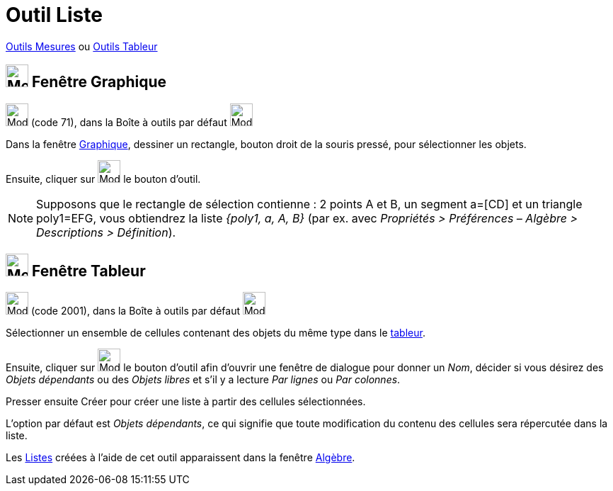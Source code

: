 = Outil Liste
:page-en: tools/List
ifdef::env-github[:imagesdir: /fr/modules/ROOT/assets/images]

xref:/Mesures.adoc[Outils  Mesures]  ou xref:tools/Outils_Tableur.adoc[Outils Tableur]

== image:32px-Menu_view_graphics.svg.png[Menu view graphics.svg,width=32,height=32] Fenêtre Graphique

image:32px-Mode_createlist.svg.png[Mode createlist.svg,width=32,height=32] (code 71), dans la Boîte à outils par défaut
image:32px-Mode_angle.svg.png[Mode angle.svg,width=32,height=32]

Dans la fenêtre xref:/Graphique.adoc[Graphique], dessiner un rectangle, bouton droit de la souris pressé, pour
sélectionner les objets.

Ensuite, cliquer sur image:32px-Mode_createlist.svg.png[Mode createlist.svg,width=32,height=32] le bouton d'outil.

[NOTE]
====

Supposons que le rectangle de sélection contienne : 2 points A et B, un segment a=[CD] et un triangle poly1=EFG, vous
obtiendrez la liste _{poly1, a, A, B}_ (par ex. avec _Propriétés > Préférences – Algèbre > Descriptions > Définition_).

====

== image:32px-Menu_view_spreadsheet.svg.png[Menu_view_spreadsheet.svg,width=32,height=32] Fenêtre Tableur

image:32px-Mode_createlist.svg.png[Mode createlist.svg,width=32,height=32] (code 2001), dans la Boîte à outils par
défaut image:32px-Mode_createlist.svg.png[Mode createlist.svg,width=32,height=32]

Sélectionner un ensemble de cellules contenant des objets du même type dans le xref:/Tableur.adoc[tableur].

Ensuite, cliquer sur image:32px-Mode_createlist.svg.png[Mode createlist.svg,width=32,height=32] le bouton d'outil afin d'ouvrir une fenêtre
de dialogue pour donner un _Nom_, décider si vous désirez des _Objets dépendants_ ou des _Objets libres_ et s'il y a lecture _Par lignes_ ou _Par colonnes_.

Presser ensuite [.kcode]#Créer#  pour créer une liste à partir des cellules sélectionnées.

L'option par défaut est _Objets dépendants_, ce qui signifie que toute modification du contenu des cellules sera répercutée dans la liste.



Les xref:/Listes.adoc[Listes] créées à l'aide de cet outil apparaissent dans la fenêtre
xref:/Algèbre.adoc[Algèbre].


